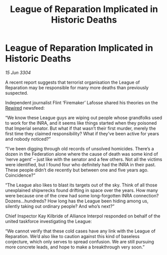 :PROPERTIES:
:ID:       bcdfd642-c922-4ca1-8d10-21a6d1f1a20c
:END:
#+title: League of Reparation Implicated in Historic Deaths
#+filetags: :Federation:Alliance:3304:galnet:

* League of Reparation Implicated in Historic Deaths

/15 Jun 3304/

A recent report suggests that terrorist organisation the League of Reparation may be responsible for many more deaths than previously suspected. 

Independent journalist Flint ‘Firemaker’ Lafosse shared his theories on the [[id:d06803e0-267c-4ffc-88f2-967058fce82e][Rewired]] newsfeed: 

“We know these League guys are wiping out people whose grandfolks used to work for the INRA, and it seems like things started when they poisoned that Imperial senator. But what if that wasn’t their first murder, merely the first time they claimed responsibility? What if they’ve been active for years and nobody noticed?” 

“I’ve been digging through old records of unsolved homicides. There’s a dozen in the Federation alone where the cause of death was some kind of ‘nerve agent’ – just like with the senator and a few others. Not all the victims were identified, but I found four who definitely had the INRA in their past. These people didn’t die recently but between one and five years ago. Coincidence?” 

“The League also likes to blast its targets out of the sky. Think of all those unexplained shipwrecks found drifting in space over the years. How many were because one of the crew had some long-forgotten INRA connection? Dozens…hundreds? How long has the League been hiding among us, silently taking out ordinary people? And who’s next?” 

Chief Inspector Kay Kilbride of Alliance Interpol responded on behalf of the united taskforce investigating the League: 

“We cannot verify that these cold cases have any link with the League of Reparation. We’d also like to caution against this kind of baseless conjecture, which only serves to spread confusion. We are still pursuing more concrete leads, and hope to make a breakthrough very soon.”
